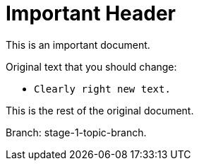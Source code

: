 = Important Header

This is an important document.

Original text that you should change:

* `Clearly right new text.`

This is the rest of the original document.

Branch: stage-1-topic-branch.
